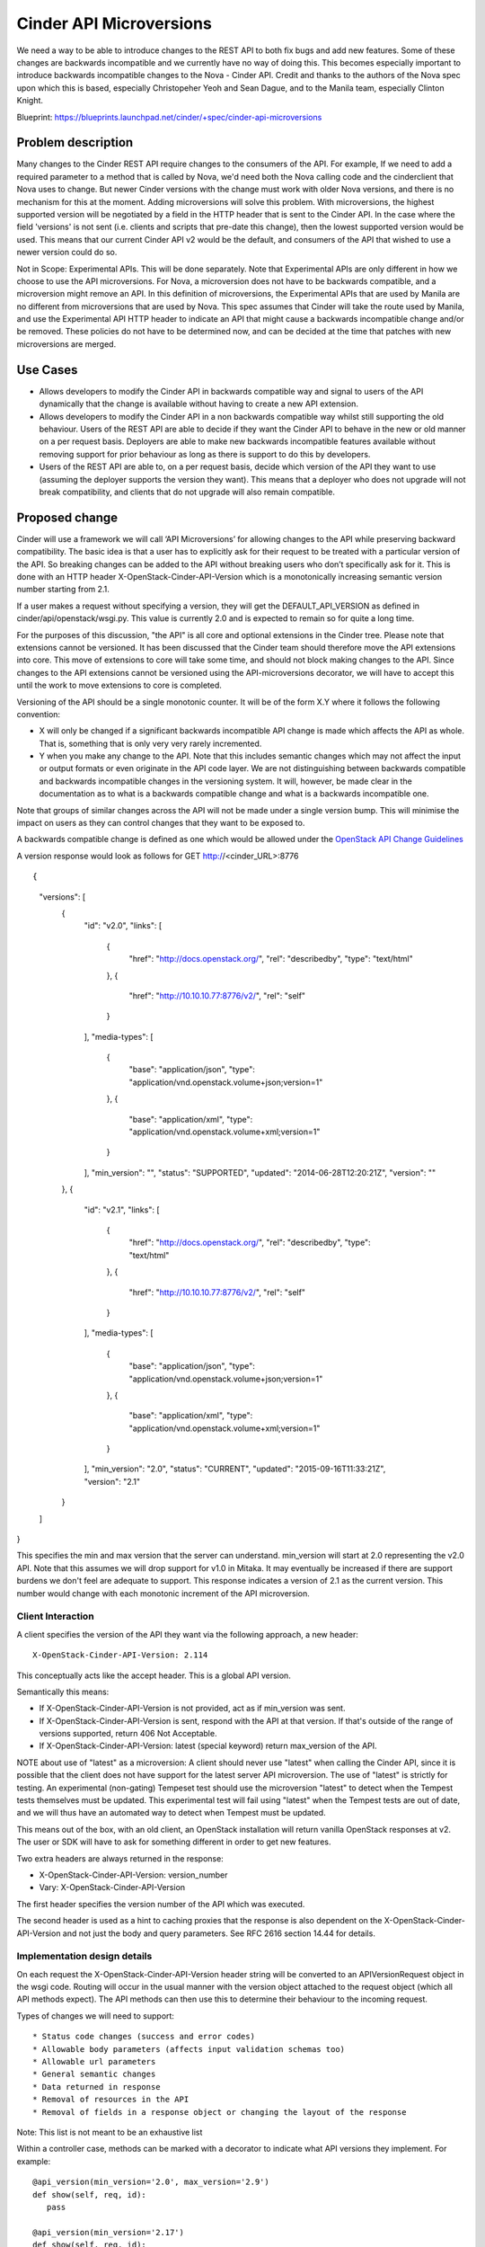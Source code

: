 ..
 This work is licensed under a Creative Commons Attribution 3.0 Unported
 License.

 http://creativecommons.org/licenses/by/3.0/legalcode

==========================================
Cinder API Microversions
==========================================

We need a way to be able to introduce changes to the REST API to both
fix bugs and add new features. Some of these changes are backwards
incompatible and we currently have no way of doing this. This becomes
especially important to introduce backwards incompatible changes to the
Nova - Cinder API.
Credit and thanks to the authors of the Nova spec upon which this is based,
especially Christopeher Yeoh and Sean Dague, and to the Manila team,
especially Clinton Knight.

Blueprint:
https://blueprints.launchpad.net/cinder/+spec/cinder-api-microversions

Problem description
===================

Many changes to the Cinder REST API require changes to the consumers of the
API. For example, If we need to add a required parameter to a method that is
called by Nova, we'd need both the Nova calling code and the cinderclient that
Nova uses to change. But newer Cinder versions with the change must work with
older Nova versions, and there is no mechanism for this at the moment. Adding
microversions will solve this problem.
With microversions, the highest supported version will be negotiated by a field
in the HTTP header that is sent to the Cinder API. In the case where the field
'versions' is not sent (i.e. clients and scripts that pre-date this change),
then the lowest supported version would be used. This means that our current
Cinder API v2 would be the default, and consumers of the API that wished to
use a newer version could do so.

Not in Scope: Experimental APIs. This will be done separately.
Note that Experimental APIs are only different in how we choose to
use the API microversions. For Nova, a microversion does not have to
be backwards compatible, and a microversion might remove an API. In this
definition of microversions, the Experimental APIs that are used by
Manila are no different from microversions that are used by Nova.
This spec assumes that Cinder will take the route used by Manila, and
use the Experimental API HTTP header to indicate an API that might
cause a backwards incompatible change and/or be removed.
These policies do not have to be determined now, and can be decided
at the time that patches with new microversions are merged.

Use Cases
=========

* Allows developers to modify the Cinder API in backwards compatible
  way and signal to users of the API dynamically that the change is
  available without having to create a new API extension.

* Allows developers to modify the Cinder API in a non backwards
  compatible way whilst still supporting the old behaviour. Users of
  the REST API are able to decide if they want the Cinder API to behave
  in the new or old manner on a per request basis. Deployers are able
  to make new backwards incompatible features available without
  removing support for prior behaviour as long as there is support
  to do this by developers.

* Users of the REST API are able to, on a per request basis, decide
  which version of the API they want to use (assuming the deployer
  supports the version they want). This means that a deployer who does
  not upgrade will not break compatibility, and clients that do not upgrade
  will also remain compatible.

Proposed change
===============
Cinder will use a framework we will call ‘API Microversions’ for allowing
changes to the API while preserving backward compatibility. The basic idea is
that a user has to explicitly ask for their request to be treated with a
particular version of the API. So breaking changes can be added to the API
without breaking users who don’t specifically ask for it. This is done with
an HTTP header X-OpenStack-Cinder-API-Version which is a monotonically
increasing semantic version number starting from 2.1.

If a user makes a request without specifying a version, they will get the
DEFAULT_API_VERSION as defined in cinder/api/openstack/wsgi.py. This value is
currently 2.0 and is expected to remain so for quite a long time.

For the purposes of this discussion, "the API" is all core and
optional extensions in the Cinder tree.
Please note that extensions cannot be versioned. It has been discussed that
the Cinder team should therefore move the API extensions into core. This move
of extensions to core will take some time, and should not block making changes
to the API. Since changes to the API extensions cannot be versioned using the
API-microversions decorator, we will have to accept this until the work to move
extensions to core is completed.

Versioning of the API should be a single monotonic counter. It will be
of the form X.Y where it follows the following convention:

* X will only be changed if a significant backwards incompatible
  API change is made which affects the API as whole. That is, something
  that is only very very rarely incremented.
* Y when you make any change to the API. Note that this includes
  semantic changes which may not affect the input or output formats or
  even originate in the API code layer. We are not distinguishing
  between backwards compatible and backwards incompatible changes in
  the versioning system. It will, however, be made clear in the
  documentation as to what is a backwards compatible change and what
  is a backwards incompatible one.


Note that groups of similar changes across the API will not be made
under a single version bump. This will minimise the impact on users as
they can control changes that they want to be exposed to.

A backwards compatible change is defined as one which would be allowed
under the `OpenStack API Change Guidelines`_

A version response would look as follows for GET http://<cinder_URL>:8776

::

{
    "versions": [
        {
            "id": "v2.0",
            "links": [
                {
                    "href": "http://docs.openstack.org/",
                    "rel": "describedby",
                    "type": "text/html"
                },
                {
                    "href": "http://10.10.10.77:8776/v2/",
                    "rel": "self"
                }
            ],
            "media-types": [
                {
                    "base": "application/json",
                    "type": "application/vnd.openstack.volume+json;version=1"
                },
                {
                    "base": "application/xml",
                    "type": "application/vnd.openstack.volume+xml;version=1"
                }
            ],
            "min_version": "",
            "status": "SUPPORTED",
            "updated": "2014-06-28T12:20:21Z",
            "version": ""
        },
        {
            "id": "v2.1",
            "links": [
                {
                    "href": "http://docs.openstack.org/",
                    "rel": "describedby",
                    "type": "text/html"
                },
                {
                    "href": "http://10.10.10.77:8776/v2/",
                    "rel": "self"
                }
            ],
            "media-types": [
                {
                    "base": "application/json",
                    "type": "application/vnd.openstack.volume+json;version=1"
                },
                {
                    "base": "application/xml",
                    "type": "application/vnd.openstack.volume+xml;version=1"
                }
            ],
            "min_version": "2.0",
            "status": "CURRENT",
            "updated": "2015-09-16T11:33:21Z",
            "version": "2.1"
        }
    ]
}

This specifies the min and max version that the server can
understand. min_version will start at 2.0 representing the v2.0 API.
Note that this assumes we will drop support for v1.0 in Mitaka.
It may eventually be increased if there are support burdens we don't feel are
adequate to support.
This response indicates a version of 2.1 as the current
version. This number would change with each monotonic increment of the API
microversion.

Client Interaction
-----------------------

A client specifies the version of the API they want via the following
approach, a new header::

  X-OpenStack-Cinder-API-Version: 2.114

This conceptually acts like the accept header. This is a global API
version.

Semantically this means:

* If X-OpenStack-Cinder-API-Version is not provided, act as if min_version was
  sent.

* If X-OpenStack-Cinder-API-Version is sent, respond with the API at that
  version. If that's outside of the range of versions supported,
  return 406 Not Acceptable.

* If X-OpenStack-Cinder-API-Version: latest (special keyword) return
  max_version of the API.

NOTE about use of "latest" as a microversion:
A client should never use "latest" when calling the Cinder API, since it
is possible that the client does not have support for the latest server API
microversion. The use of "latest" is strictly for testing. An experimental
(non-gating) Tempeset test should use the microversion "latest" to detect
when the Tempest tests themselves must be updated. This experimental test will
fail using "latest" when the Tempest tests are out of date, and we will thus
have an automated way to detect when Tempest must be updated.

This means out of the box, with an old client, an OpenStack
installation will return vanilla OpenStack responses at v2. The user
or SDK will have to ask for something different in order to get new
features.

Two extra headers are always returned in the response:

* X-OpenStack-Cinder-API-Version: version_number
* Vary: X-OpenStack-Cinder-API-Version

The first header specifies the version number of the API which was
executed.

The second header is used as a hint to caching proxies that the
response is also dependent on the X-OpenStack-Cinder-API-Version and
not just the body and query parameters. See RFC 2616 section 14.44 for
details.

Implementation design details
-----------------------------

On each request the X-OpenStack-Cinder-API-Version header string will be
converted to an APIVersionRequest object in the wsgi code. Routing
will occur in the usual manner with the version object attached to the
request object (which all API methods expect). The API methods can
then use this to determine their behaviour to the incoming request.

Types of changes we will need to support::

* Status code changes (success and error codes)
* Allowable body parameters (affects input validation schemas too)
* Allowable url parameters
* General semantic changes
* Data returned in response
* Removal of resources in the API
* Removal of fields in a response object or changing the layout of the response

Note: This list is not meant to be an exhaustive list

Within a controller case, methods can be marked with a decorator
to indicate what API versions they implement. For example::

  @api_version(min_version='2.0', max_version='2.9')
  def show(self, req, id):
     pass

  @api_version(min_version='2.17')
  def show(self, req, id):
     pass

An incoming request for version 2.2 of the API would end up
executing the first method, whilst an incoming request for version
2.17 of the API would result in the second being executed.

For cases where the method implementations are very similar with just
minor differences a lot of duplicated code can be avoided by versioning
internal methods intead. For example::

  @api_version(min_version='2.0')
  def _version_specific_func(self, req, arg1):
     pass

  @api_version(min_version='2.5')
  def _version_specific_func(self, req, arg1):
     pass

  def show(self, req, id):
     .... common stuff ....
     self._version_specific_func(req, "foo")
        .... common stuff ....

Reducing the duplicated code minimizes maintenance
overhead. So the technique we use would depend on individual
circumstances of what code is common/different and where in the method
it is.

A version object is passed down to the method attached to the request
object so it is also possible to do very specific checks in a
method. For example::

  def show(self, req, id):
    .... stuff ....

    if req.ver_obj.matches(start_version, end_version):
      .... Do version specific stuff ....

    ....  stuff ....

Note that end_version is optional in which case it will match any
version greater than or equal to start_version.

Some prototype code which explains how this work is available here:
https://github.com/scottdangelo/TestCinderAPImicroversions

The validation schema decorator would also need to be extended to support
versioning

@validation.schema(schema_definition, min_version, max_version)

Note that both min_version and max_version would be optional
parameters.

A method, extension, or a field in a request or response can be
removed from the API by specifying a max_version::

  @api_version(min_version='2.0', max_version='2.9')
  def show(self, req, id):
    ....  stuff ....

If a request for version 2.11 is made by a client, the client will
receive a 404 as if the method does not exist at all. If the minimum
version of the API as whole was brought up to 2.10 then the extension
itself could then be removed.

The minimum version of the API as a whole would only be increased by a
consensus decision between Cinder developers who have the overhead of
maintaining backwards compatibility and deployers and users who want
backwards compatibility forever.

Because we have a monotonically increasing version number across the
whole of the API rather than versioning individual plugins we will have
potential merge conflicts like we currently have with DB migration
changesets. Sorry, I don't believe there is any way around this, but
welcome any suggestions!


Client Expectations
-------------------

As with systems which supports version negotiation, a robust client
consuming this API will need to also support some range of versions
otherwise that client will not be able to be used in software that
talks to multiple clouds.

The concrete example is nodepool in OpenStack Infra. Assume there is a
world where it is regularly connecting to 4 public clouds. They are
at the following states::

  - Cloud A:
    - min_ver: 2.100
    - max_ver: 2.300
  - Cloud B:
    - min_ver: 2.200
    - max_ver: 2.450
  - Cloud C:
    - min_ver: 2.300
    - max_ver: 2.600
  - Cloud D:
    - min_ver: 2.400
    - max_ver: 2.800

No single version of the API is available in all those clouds based on
the age of some of them. However within the client SDK certain
basic functions like boot will exist, though one might get different
additional data based on the version of the API. The client should smooth
over these differences when possible.

Realistically this is a problem that exists today, except there is no
infrastructure to support creating a solution to solve it.


Alternatives
------------

One alternative is to make all the backwards incompatible changes at
once and do a major API release. For example, change the url prefix to
/v3 instead of /v2. And then support both implementations for a long
period of time. This approach has been difficult in the past and has
cause long periods of time before adoption by various users.

Data model impact
-----------------

None

REST API impact
---------------

As described above there would be additional version information added
to the GET /. These should be backwards compatible changes.

Otherwise there are no changes unless a client header as described is
supplied as part of the request.

Security impact
---------------

None

Notifications impact
--------------------

None

Other end user impact
---------------------

SDK authors will need to start using the X-OpenStack-Cinder-API-Version header
to get access to new features. The fact that new features will only be
added in new versions will encourage them to do so.

python-cinderclient is in an identical situation and will need to be
updated to support the new header in order to support new API
features.

Performance Impact
------------------

None

Other deployer impact
---------------------

None

Developer impact
----------------

This will affect how Cinder developers modify the REST API code and add new
extensions.
This will affect the Volume Manager and the ability to remove locks and instead
return VolumeIsBusy for volumes in various -ing states.

Implementation
==============

Assignee(s)
-----------

Primary assignee:
  Scott DAngelo


Work Items
----------

Port Manila code for api-microversions
  Status: Done (see https://review.openstack.org/#/c/224910/)
Add examples of increments and decorators (scottda)
  Status: Done (see https://github.com/scottdangelo/TestCinderAPImicroversions)
Implement changes for python-cinderclient (scottda)
test with python-cinderclient changes (scottda)
Cinder Doc changes (scottda)


Dependencies
============

Any Cinder spec which makes backwards incompatible changes to the API is
dependent on this spec


Testing
=======

It is not feasible for tempest to test all possible combinations
of the API supported by microversions. We will have to pick specific
versions which are representative of what is implemented. The existing
Cinder tempest tests will be used as the baseline for future API
version testing.


Documentation Impact
====================

Documents concerning the API will need to reflect these changes.
These are begun in the WIP cinder code changes, and will live in
cinder/api/openstack/rest_api_version_history.rst


References
==========

* http://git.openstack.org/cgit/openstack/nova-specs/tree/specs/kilo/implemented/api-microversions.rst
* Manila code for api-microversions: https://review.openstack.org/#/c/207228/8
* WIP implementation code: https://review.openstack.org/#/c/224910/
* Test Cases and code: https://github.com/scottdangelo/TestCinderAPImicroversions
..  _OpenStack API Change Guidelines: http://specs.openstack.org/openstack/api-wg/guidelines/evaluating_api_changes.html
